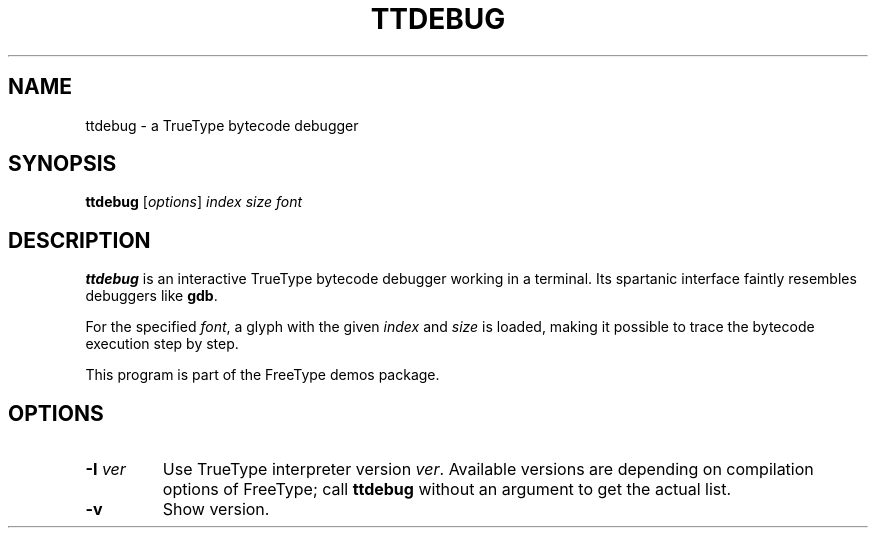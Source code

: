 .TH TTDEBUG 1 "December 2016" "FreeType 2.7.1"
.
.
.SH NAME
.
ttdebug \- a TrueType bytecode debugger
.
.
.SH SYNOPSIS
.
.B ttdebug
.RI [ options ]
.I index size font
.
.
.SH DESCRIPTION
.
.B ttdebug
is an interactive TrueType bytecode debugger working in a terminal.
Its spartanic interface faintly resembles debuggers like
.BR gdb .
.
.PP
For the specified
.IR font ,
a glyph with the given
.I index
and
.I size
is loaded, making it possible to trace the bytecode execution step by step.
.
.PP
This program is part of the FreeType demos package.
.
.
.SH OPTIONS
.
.TP
.BI "\-I " ver
Use TrueType interpreter version
.IR ver .
Available versions are depending on compilation options of FreeType;
call
.B ttdebug
without an argument to get the actual list.
.
.TP
.B \-v
Show version.
.
.\" eof
